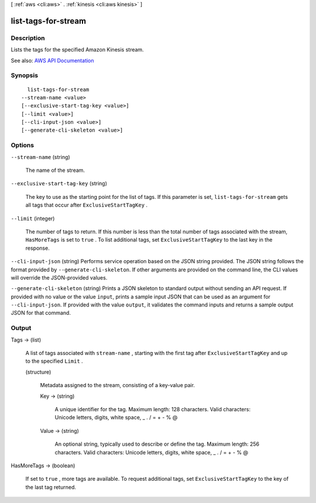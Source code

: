 [ :ref:`aws <cli:aws>` . :ref:`kinesis <cli:aws kinesis>` ]

.. _cli:aws kinesis list-tags-for-stream:


********************
list-tags-for-stream
********************



===========
Description
===========



Lists the tags for the specified Amazon Kinesis stream.



See also: `AWS API Documentation <https://docs.aws.amazon.com/goto/WebAPI/kinesis-2013-12-02/ListTagsForStream>`_


========
Synopsis
========

::

    list-tags-for-stream
  --stream-name <value>
  [--exclusive-start-tag-key <value>]
  [--limit <value>]
  [--cli-input-json <value>]
  [--generate-cli-skeleton <value>]




=======
Options
=======

``--stream-name`` (string)


  The name of the stream.

  

``--exclusive-start-tag-key`` (string)


  The key to use as the starting point for the list of tags. If this parameter is set, ``list-tags-for-stream`` gets all tags that occur after ``ExclusiveStartTagKey`` . 

  

``--limit`` (integer)


  The number of tags to return. If this number is less than the total number of tags associated with the stream, ``HasMoreTags`` is set to ``true`` . To list additional tags, set ``ExclusiveStartTagKey`` to the last key in the response.

  

``--cli-input-json`` (string)
Performs service operation based on the JSON string provided. The JSON string follows the format provided by ``--generate-cli-skeleton``. If other arguments are provided on the command line, the CLI values will override the JSON-provided values.

``--generate-cli-skeleton`` (string)
Prints a JSON skeleton to standard output without sending an API request. If provided with no value or the value ``input``, prints a sample input JSON that can be used as an argument for ``--cli-input-json``. If provided with the value ``output``, it validates the command inputs and returns a sample output JSON for that command.



======
Output
======

Tags -> (list)

  

  A list of tags associated with ``stream-name`` , starting with the first tag after ``ExclusiveStartTagKey`` and up to the specified ``Limit`` . 

  

  (structure)

    

    Metadata assigned to the stream, consisting of a key-value pair.

    

    Key -> (string)

      

      A unique identifier for the tag. Maximum length: 128 characters. Valid characters: Unicode letters, digits, white space, _ . / = + - % @

      

      

    Value -> (string)

      

      An optional string, typically used to describe or define the tag. Maximum length: 256 characters. Valid characters: Unicode letters, digits, white space, _ . / = + - % @

      

      

    

  

HasMoreTags -> (boolean)

  

  If set to ``true`` , more tags are available. To request additional tags, set ``ExclusiveStartTagKey`` to the key of the last tag returned.

  

  

